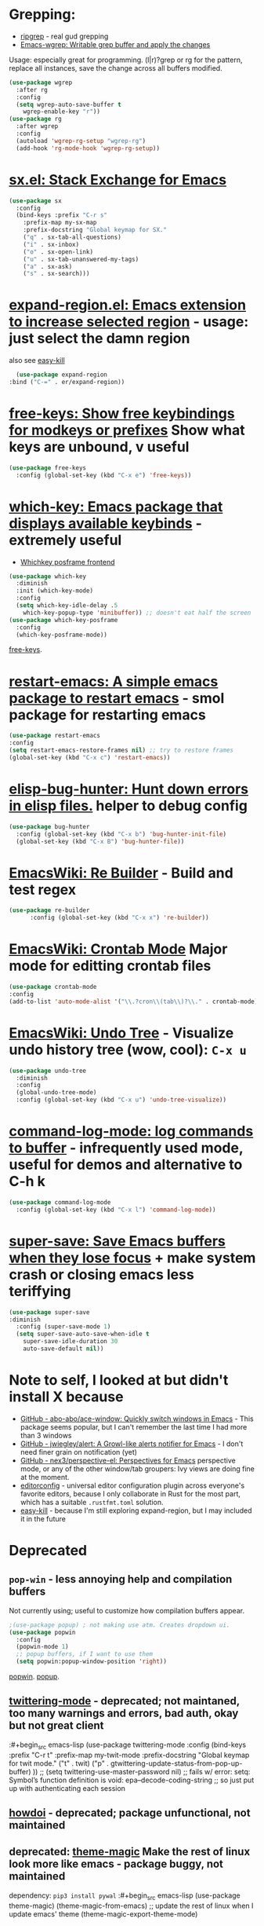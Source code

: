 * Grepping:
- [[https://github.com/dajva/rg.el][ripgrep]] - real gud grepping
- [[https://github.com/mhayashi1120/Emacs-wgrep][Emacs-wgrep: Writable grep buffer and apply the changes]]
Usage: especially great for programming.
(l|r)?grep or rg for the pattern, replace all instances, save the change across all buffers modified.
#+begin_src emacs-lisp
  (use-package wgrep
    :after rg
    :config
    (setq wgrep-auto-save-buffer t
      wgrep-enable-key "r"))
  (use-package rg
    :after wgrep
    :config
    (autoload 'wgrep-rg-setup "wgrep-rg")
    (add-hook 'rg-mode-hook 'wgrep-rg-setup))
#+end_src
* [[https://github.com/vermiculus/sx.el/][sx.el: Stack Exchange for Emacs]]
#+begin_src emacs-lisp
  (use-package sx
    :config
    (bind-keys :prefix "C-r s"
      :prefix-map my-sx-map
      :prefix-docstring "Global keymap for SX."
      ("q" . sx-tab-all-questions)
      ("i" . sx-inbox)
      ("o" . sx-open-link)
      ("u" . sx-tab-unanswered-my-tags)
      ("a" . sx-ask)
      ("s" . sx-search)))
#+end_src
* [[https://github.com/magnars/expand-region.el][expand-region.el: Emacs extension to increase selected region]] - usage: just select the damn region
also see [[https://github.com/leoliu/easy-kill][easy-kill]]
#+begin_src emacs-lisp
	(use-package expand-region
  :bind ("C-=" . er/expand-region))
#+end_src
* [[https://github.com/Fuco1/free-keys][free-keys: Show free keybindings for modkeys or prefixes]] Show what keys are unbound, v useful
#+begin_src emacs-lisp
    (use-package free-keys
      :config (global-set-key (kbd "C-x e") 'free-keys))
#+end_src
* [[https://github.com/justbur/emacs-which-key][which-key: Emacs package that displays available keybinds]] - extremely useful
- [[https://github.com/yanghaoxie/which-key-posframe][Whichkey posframe frontend]]
#+begin_src emacs-lisp
  (use-package which-key
    :diminish
    :init (which-key-mode)
    :config
    (setq which-key-idle-delay .5
      which-key-popup-type 'minibuffer)) ;; doesn't eat half the screen
  (use-package which-key-posframe
    :config
    (which-key-posframe-mode))
#+end_src
[[https://github.com/Fuco1/free-keys][free-keys]].
* [[https://github.com/iqbalansari/restart-emacs][restart-emacs: A simple emacs package to restart emacs]] - smol package for restarting emacs
#+begin_src emacs-lisp
	(use-package restart-emacs
    :config
    (setq restart-emacs-restore-frames nil) ;; try to restore frames
    (global-set-key (kbd "C-x c") 'restart-emacs))
#+end_src
* [[https://github.com/Malabarba/elisp-bug-hunter][elisp-bug-hunter: Hunt down errors in elisp files.]] helper to debug config
#+begin_src emacs-lisp
  (use-package bug-hunter
    :config (global-set-key (kbd "C-x b") 'bug-hunter-init-file)
    (global-set-key (kbd "C-x B") 'bug-hunter-file))
#+end_src
* [[https://www.emacswiki.org/emacs/ReBuilder][EmacsWiki: Re Builder]] - Build and test regex
#+begin_src emacs-lisp
  (use-package re-builder
        :config (global-set-key (kbd "C-x x") 're-builder))
#+end_src
* [[https://www.emacswiki.org/emacs/CrontabMode][EmacsWiki: Crontab Mode]] Major mode for editting crontab files
#+begin_src emacs-lisp
	(use-package crontab-mode
    :config
    (add-to-list 'auto-mode-alist '("\\.?cron\\(tab\\)?\\." . crontab-mode)))
#+end_src
* [[https://www.emacswiki.org/emacs/UndoTree][EmacsWiki: Undo Tree]] - Visualize undo history tree (wow, cool): =C-x u=
#+begin_src emacs-lisp
  (use-package undo-tree
    :diminish
    :config
    (global-undo-tree-mode)
    :config (global-set-key (kbd "C-x u") 'undo-tree-visualize))
#+end_src
* [[https://github.com/lewang/command-log-mode][command-log-mode: log commands to buffer]] - infrequently used mode, useful for demos and alternative to C-h k
#+begin_src emacs-lisp
  (use-package command-log-mode
    :config (global-set-key (kbd "C-x l") 'command-log-mode))
#+end_src
* [[https://github.com/bbatsov/super-save][super-save: Save Emacs buffers when they lose focus]] + make system crash or closing emacs less teriffying
#+begin_src emacs-lisp
    (use-package super-save
    :diminish
      :config (super-save-mode 1)
      (setq super-save-auto-save-when-idle t
        super-save-idle-duration 30
        auto-save-default nil))
#+end_src
* Note to self, I looked at but didn't install X because
- [[https://github.com/abo-abo/ace-window][GitHub - abo-abo/ace-window: Quickly switch windows in Emacs]] - This package seems popular, but I can't remember the last time I had more than 3 windows
- [[https://github.com/jwiegley/alert][GitHub - jwiegley/alert: A Growl-like alerts notifier for Emacs]] - I don't need finer grain on notification (yet)
- [[https://github.com/nex3/perspective-el][GitHub - nex3/perspective-el: Perspectives for Emacs]]  perspective mode, or any of the other window/tab groupers: Ivy views are doing fine at the moment.
- [[https://github.com/editorconfig/editorconfig-emacs][editorconfig]] - universal editor configuration plugin across everyone's favorite editors, because I only collaborate in Rust for the most part, which has a suitable =.rustfmt.toml=  solution.
- [[https://github.com/leoliu/easy-kill][easy-kill]] - because I'm still exploring expand-region, but I may included it in the future

* Deprecated
** =pop-win= - less annoying help and compilation buffers
Not currently using; useful to customize how compilation buffers appear.
#+begin_src emacs-lisp
  ;(use-package popup) ; not making use atm. Creates dropdown ui.
  (use-package popwin
    :config
    (popwin-mode 1)
    ;; popup buffers, if I want to use them
    (setq popwin:popup-window-position 'right))
#+end_src
[[https://github.com/emacsorphanage/popwin][popwin]]. [[https://github.com/auto-complete/popup-el][popup]].

** [[https://github.com/hayamiz/twittering-mode][twittering-mode]] - deprecated; not maintaned, too many warnings and errors, bad auth, okay but not great client
:#+begin_src emacs-lisp
  (use-package twittering-mode
    :config
    (bind-keys :prefix "C-r t"
    :prefix-map my-twit-mode
    :prefix-docstring "Global keymap for twit mode."
      ("t" . twit)
      ("p" . gtwittering-update-status-from-pop-up-buffer)
      ))
  ;; (setq twittering-use-master-password nil)
  ;; fails w/ error: setq: Symbol’s function definition is void: epa--decode-coding-string
  ;; so just put up with authenticating each session
#+end_src
** [[https://github.com/atykhonov/emacs-howdoi][howdoi]] - deprecated; package unfunctional, not maintained
** deprecated: [[https://github.com/jcaw/theme-magic][theme-magic]] Make the rest of linux look more like emacs - package buggy, not maintained
dependency: =pip3 install pywal=
:#+begin_src emacs-lisp
	(use-package theme-magic)
  (theme-magic-from-emacs)
  ;; update the rest of linux when I update emacs' theme
  (theme-magic-export-theme-mode)
#+end_src
** =esup= the startup profiler - deprecated until issue solved
[[https://github.com/jschaf/esup][esup: ESUP - Emacs Start Up Profiler]]
Usage: Run M-x esup to get profiling data. This plus the following are
wonderful for startup info.
: #+begin_src emacs-lisp
	(use-package esup
    :ensure t
    ;; To use MELPA Stable use ":pin melpa-stable",
    :pin melpa)


#+end_src
